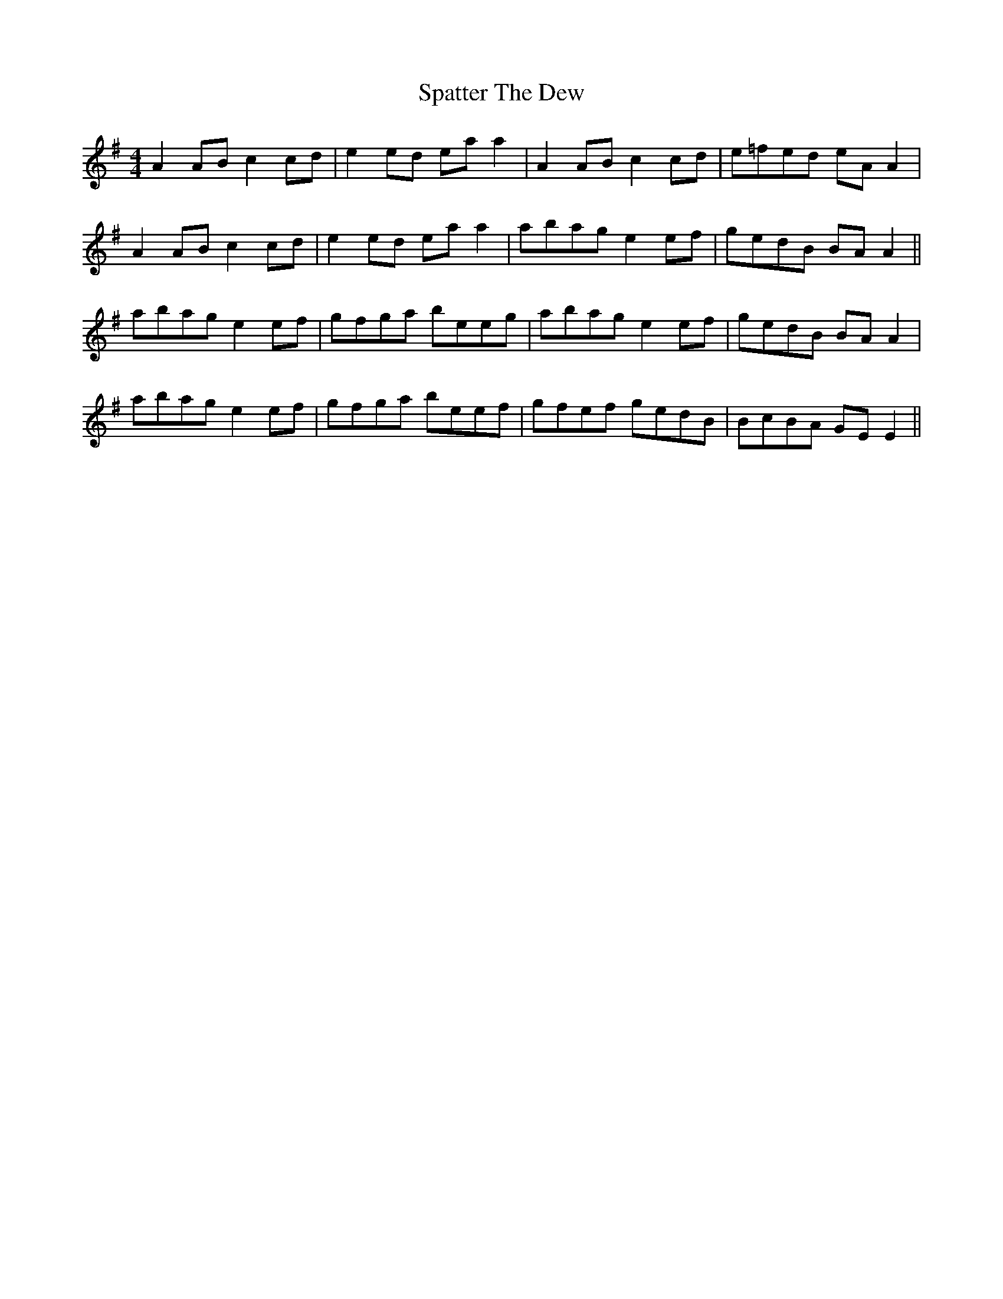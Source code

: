 X: 37981
T: Spatter The Dew
R: reel
M: 4/4
K: Adorian
A2 AB c2 cd|e2 ed ea a2|A2 AB c2 cd|e=fed eA A2|
A2 AB c2 cd|e2 ed ea a2|abag e2 ef|gedB BA A2||
abag e2 ef|gfga beeg|abag e2 ef|gedB BA A2|
abag e2 ef|gfga beef|gfef gedB|BcBA GE E2||

